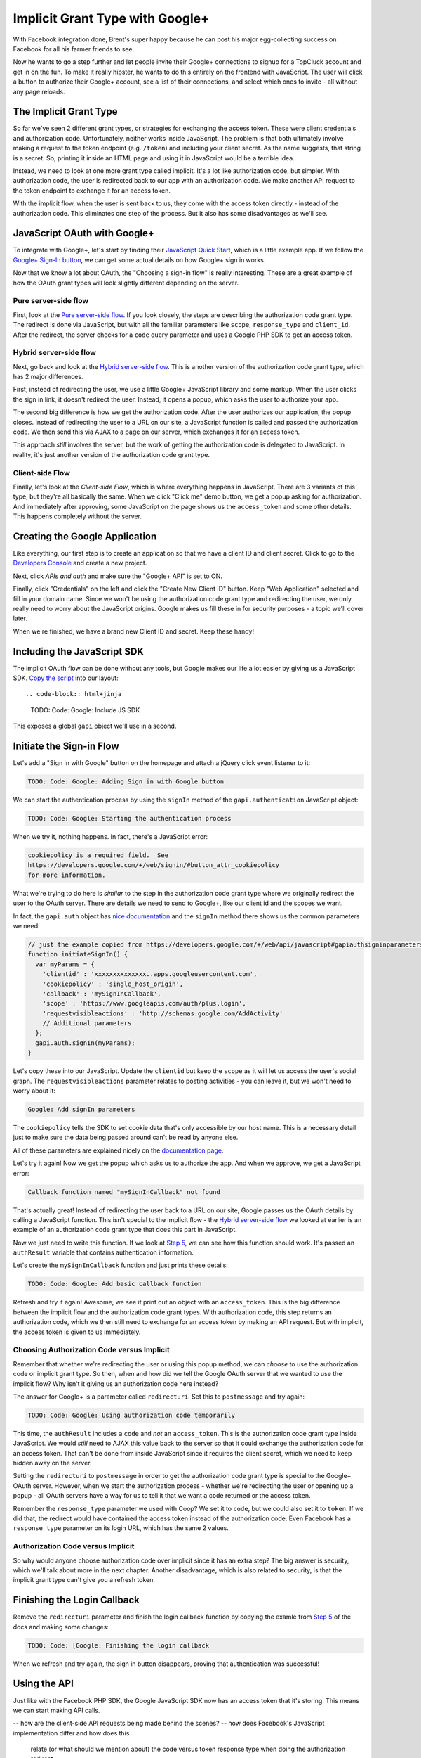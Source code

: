 Implicit Grant Type with Google+
================================

With Facebook integration done, Brent's super happy because he can post his
major egg-collecting success on Facebook for all his farmer friends to see.

Now he wants to go a step further and let people invite their Google+ connections
to signup for a TopCluck account and get in on the fun. To make it really
hipster, he wants to do this entirely on the frontend with JavaScript. The
user will click a button to authorize their Google+ account, see a list of
their connections, and select which ones to invite - all without any page
reloads.

The Implicit Grant Type
-----------------------

So far we've seen 2 different grant types, or strategies for exchanging the
access token. These were client credentials and authorization code. Unfortunately,
neither works inside JavaScript. The problem is that both ultimately involve
making a request to the token endpoint (e.g. ``/token``) and including your
client secret. As the name suggests, that string is a secret. So, printing
it inside an HTML page and using it in JavaScript would be a terrible idea.

Instead, we need to look at one more grant type called implicit. It's a lot
like authorization code, but simpler. With authorization code, the user is
redirected back to our app with an authorization code. We make another API
request to the token endpoint to exchange it for an access token.

With the implicit flow, when the user is sent back to us, they come with
the access token directly - instead of the authorization code. This eliminates
one step of the process. But it also has some disadvantages as we'll see.

JavaScript OAuth with Google+
-----------------------------

To integrate with Google+, let's start by finding their `JavaScript Quick Start`_,
which is a little example app. If we follow the `Google+ Sign-In button`_,
we can get some actual details on how Google+ sign in works.

Now that we know a lot about OAuth, the "Choosing a sign-in flow" is really
interesting. These are a great example of how the OAuth grant types will
look slightly different depending on the server.

Pure server-side flow
~~~~~~~~~~~~~~~~~~~~~

First, look at the `Pure server-side flow`_. If you look closely, the steps
are describing the authorization code grant type. The redirect is done via
JavaScript, but with all the familiar parameters like ``scope``, ``response_type``
and ``client_id``. After the redirect, the server checks for a ``code`` query
parameter and uses a Google PHP SDK to get an access token.

Hybrid server-side flow
~~~~~~~~~~~~~~~~~~~~~~~

Next, go back and look at the `Hybrid server-side flow`_. This is another
version of the authorization code grant type, which has 2 major differences.

First, instead of redirecting the user, we use a little Google+ JavaScript
library and some markup. When the user clicks the sign in link, it doesn't
redirect the user. Instead, it opens a popup, which asks the user to authorize
your app.

The second big difference is how we get the authorization code. After the
user authorizes our application, the popup closes. Instead of redirecting
the user to a URL on our site, a JavaScript function is called and passed
the authorization code. We then send this via AJAX to a page on our server,
which exchanges it for an access token.

This approach *still* involves the server, but the work of getting the authorization
code is delegated to JavaScript. In reality, it's just another version of
the authorization code grant type.

Client-side Flow
~~~~~~~~~~~~~~~~

Finally, let's look at the `Client-side Flow`, which is where everything
happens in JavaScript. There are 3 variants of this type, but they're all
basically the same. When we click "Click me" demo button, we get a popup
asking for authorization. And immediately after approving, some JavaScript
on the page shows us the ``access_token`` and some other details. This happens
completely without the server.

Creating the Google Application
-------------------------------

Like everything, our first step is to create an application so that we have
a client ID and client secret. Click to go to the `Developers Console`_ and
create a new project.

Next, click `APIs and auth` and make sure the "Google+ API" is set to ON.

Finally, click "Credentials" on the left and click the "Create New Client ID"
button. Keep "Web Application" selected and fill in your domain name. Since
we won't be using the authorization code grant type and redirecting the user,
we only really need to worry about the JavaScript origins. Google makes us
fill these in for security purposes - a topic we'll cover later.

When we're finished, we have a brand new Client ID and secret. Keep these handy!

Including the JavaScript SDK
----------------------------

The implicit OAuth flow can be done without any tools, but Google makes our
life a lot easier by giving us a JavaScript SDK. `Copy the script`_ into
our layout::

.. code-block:: html+jinja

    TODO: Code: Google: Include JS SDK

This exposes a global ``gapi`` object we'll use in a second.

Initiate the Sign-in Flow
-------------------------

Let's add a "Sign in with Google" button on the homepage and attach a jQuery
click event listener to it:

.. code-block:: html+jinja

    TODO: Code: Google: Adding Sign in with Google button

We can start the authentication process by using the ``signIn`` method of
the ``gapi.authentication`` JavaScript object:

.. code-block:: javascript

    TODO: Code: Google: Starting the authentication process

When we try it, nothing happens. In fact, there's a JavaScript error:

.. code-block:: text

    cookiepolicy is a required field.  See
    https://developers.google.com/+/web/signin/#button_attr_cookiepolicy
    for more information.

What we're trying to do here is *similar* to the step in the authorization
code grant type where we originally redirect the user to the OAuth server.
There are details we need to send to Google+, like our client id and the
scopes we want.

In fact, the ``gapi.auth`` object has `nice documentation`_ and the ``signIn``
method there shows us the common parameters we need:

.. code-block:: javascript

    // just the example copied from https://developers.google.com/+/web/api/javascript#gapiauthsigninparameters
    function initiateSignIn() {
      var myParams = {
        'clientid' : 'xxxxxxxxxxxxxx..apps.googleusercontent.com',
        'cookiepolicy' : 'single_host_origin',
        'callback' : 'mySignInCallback',
        'scope' : 'https://www.googleapis.com/auth/plus.login',
        'requestvisibleactions' : 'http://schemas.google.com/AddActivity'
        // Additional parameters
      };
      gapi.auth.signIn(myParams);
    }

Let's copy these into our JavaScript. Update the ``clientid`` but keep the
``scope`` as it will let us access the user's social graph. The ``requestvisibleactions``
parameter relates to posting activities - you can leave it, but we won't
need to worry about it:

.. code-block:: javascript::

    Google: Add signIn parameters

The ``cookiepolicy`` tells the SDK to set cookie data that's only accessible
by our host name. This is a necessary detail just to make sure the data being
passed around can't be read by anyone else.

All of these parameters are explained nicely on the `documentation page`_.

Let's try it again! Now we get the popup which asks us to authorize the app.
And when we approve, we get a JavaScript error:

.. code-block:: text

    Callback function named "mySignInCallback" not found 

That's actually great! Instead of redirecting the user back to a URL on our
site, Google passes us the OAuth details by calling a JavaScript function.
This isn't special to the implicit flow - the `Hybrid server-side flow`_
we looked at earlier is an example of an authorization code grant type that
does this part in JavaScript.

Now we just need to write this function. If we look at `Step 5`_, we can
see how this function should work. It's passed an ``authResult`` variable
that contains authentication information.

Let's create the ``mySignInCallback`` function and just prints these details:

.. code-block:: javascript

    TODO: Code: Google: Add basic callback function

Refresh and try it again! Awesome, we see it print out an object with an
``access_token``. This is the big difference between the implicit flow and
the authorization code grant types. With authorization code, this step returns
an authorization code, which we then still need to exchange for an access
token by making an API request. But with implicit, the access token is given
to us immediately.

Choosing Authorization Code versus Implicit
~~~~~~~~~~~~~~~~~~~~~~~~~~~~~~~~~~~~~~~~~~~

Remember that whether we're redirecting the user or using this popup method,
we can *choose* to use the authorization code or implicit grant type. So
then, when and how did we tell the Google OAuth server that we wanted to use
the implicit flow? Why isn't it giving us an authorization code here instead?

The answer for Google+ is a parameter called ``redirecturi``. Set this to
``postmessage`` and try again:

.. code-block:: javascript

    TODO: Code: Google: Using authorization code temporarily

This time, the ``authResult`` includes a ``code`` and *not* an ``access_token``.
This is the authorization code grant type inside JavaScript. We would *still*
need to AJAX this value back to the server so that it could exchange the
authorization code for an access token. That can't be done from inside JavaScript
since it requires the client secret, which we need to keep hidden away on
the server.

Setting the ``redirecturi`` to ``postmessage`` in order to get the authorization
code grant type is special to the Google+ OAuth server. However, when we
start the authorization process - whether we're redirecting the user or opening
up a popup - all OAuth servers have a way for us to tell it that we want
a code returned or the access token.

Remember the ``response_type`` parameter we used with Coop? We set it to
``code``, but we could also set it to ``token``. If we did that, the redirect
would have contained the access token instead of the authorization code.
Even Facebook has a ``response_type`` parameter on its login URL, which has
the same 2 values.

Authorization Code versus Implicit
~~~~~~~~~~~~~~~~~~~~~~~~~~~~~~~~~~

So why would anyone choose authorization code over implicit since it has
an extra step? The big answer is security, which we'll talk about more in
the next chapter. Another disadvantage, which is also related to security,
is that the implicit grant type can't give you a refresh token.

Finishing the Login Callback
----------------------------

Remove the ``redirecturi`` parameter and finish the login callback function
by copying the examle from `Step 5`_ of the docs and making some changes:

.. code-block:: html+jinja

    TODO: Code: [Google: Finishing the login callback

When we refresh and try again, the sign in button disappears, proving that
authentication was successful!

Using the API
-------------

Just like with the Facebook PHP SDK, the Google JavaScript SDK now has an
access token that it's storing. This means we can start making API calls.

.. _`JavaScript Quick Start`: https://developers.google.com/+/quickstart/javascript
.. _`Google+ Sign-In button`: https://developers.google.com/+/web/signin/
.. _`Pure server-side flow`: https://developers.google.com/+/web/signin/server-side-flow
.. _`Hybrid server-side flow`: https://developers.google.com/+/web/signin/server-side-flow
.. _`Client-side Flow`: https://developers.google.com/+/web/signin/javascript-flow
.. _`Developers Console`: https://cloud.google.com/console/project
.. _`Copy the script`: https://developers.google.com/+/web/signin/javascript-flow#step_2_include_the_google_script_on_your_page
.. _`nice documentation`: https://developers.google.com/+/web/api/javascript
.. _`documentation page`: https://developers.google.com/+/web/api/javascript
.. _`Step 5`: https://developers.google.com/+/web/signin/javascript-flow#step_5_handling_the_sign-in

-- how are the client-side API requests being made behind the scenes?
-- how does Facebook's JavaScript implementation differ and how does this
    relate (or what should we mention about) the code versus token response
    type when doing the authorization redirect.
-- mention no refresh token
-- token should be validated? (https://developers.google.com/accounts/docs/OAuth2?csw=1#scenarios)
-- page-parameters


Client ID	104029852624-a72k7hnbrrqo02j5ofre9tel76ui172i.apps.googleusercontent.com
Email address	104029852624-a72k7hnbrrqo02j5ofre9tel76ui172i@developer.gserviceaccount.com
Client secret	GC3rBLT2Sv7zh2PTFx7-XP5t
Redirect URIs	
https://localhost:9000/oauth2callback
Javascript Origins	
https://localhost:9000